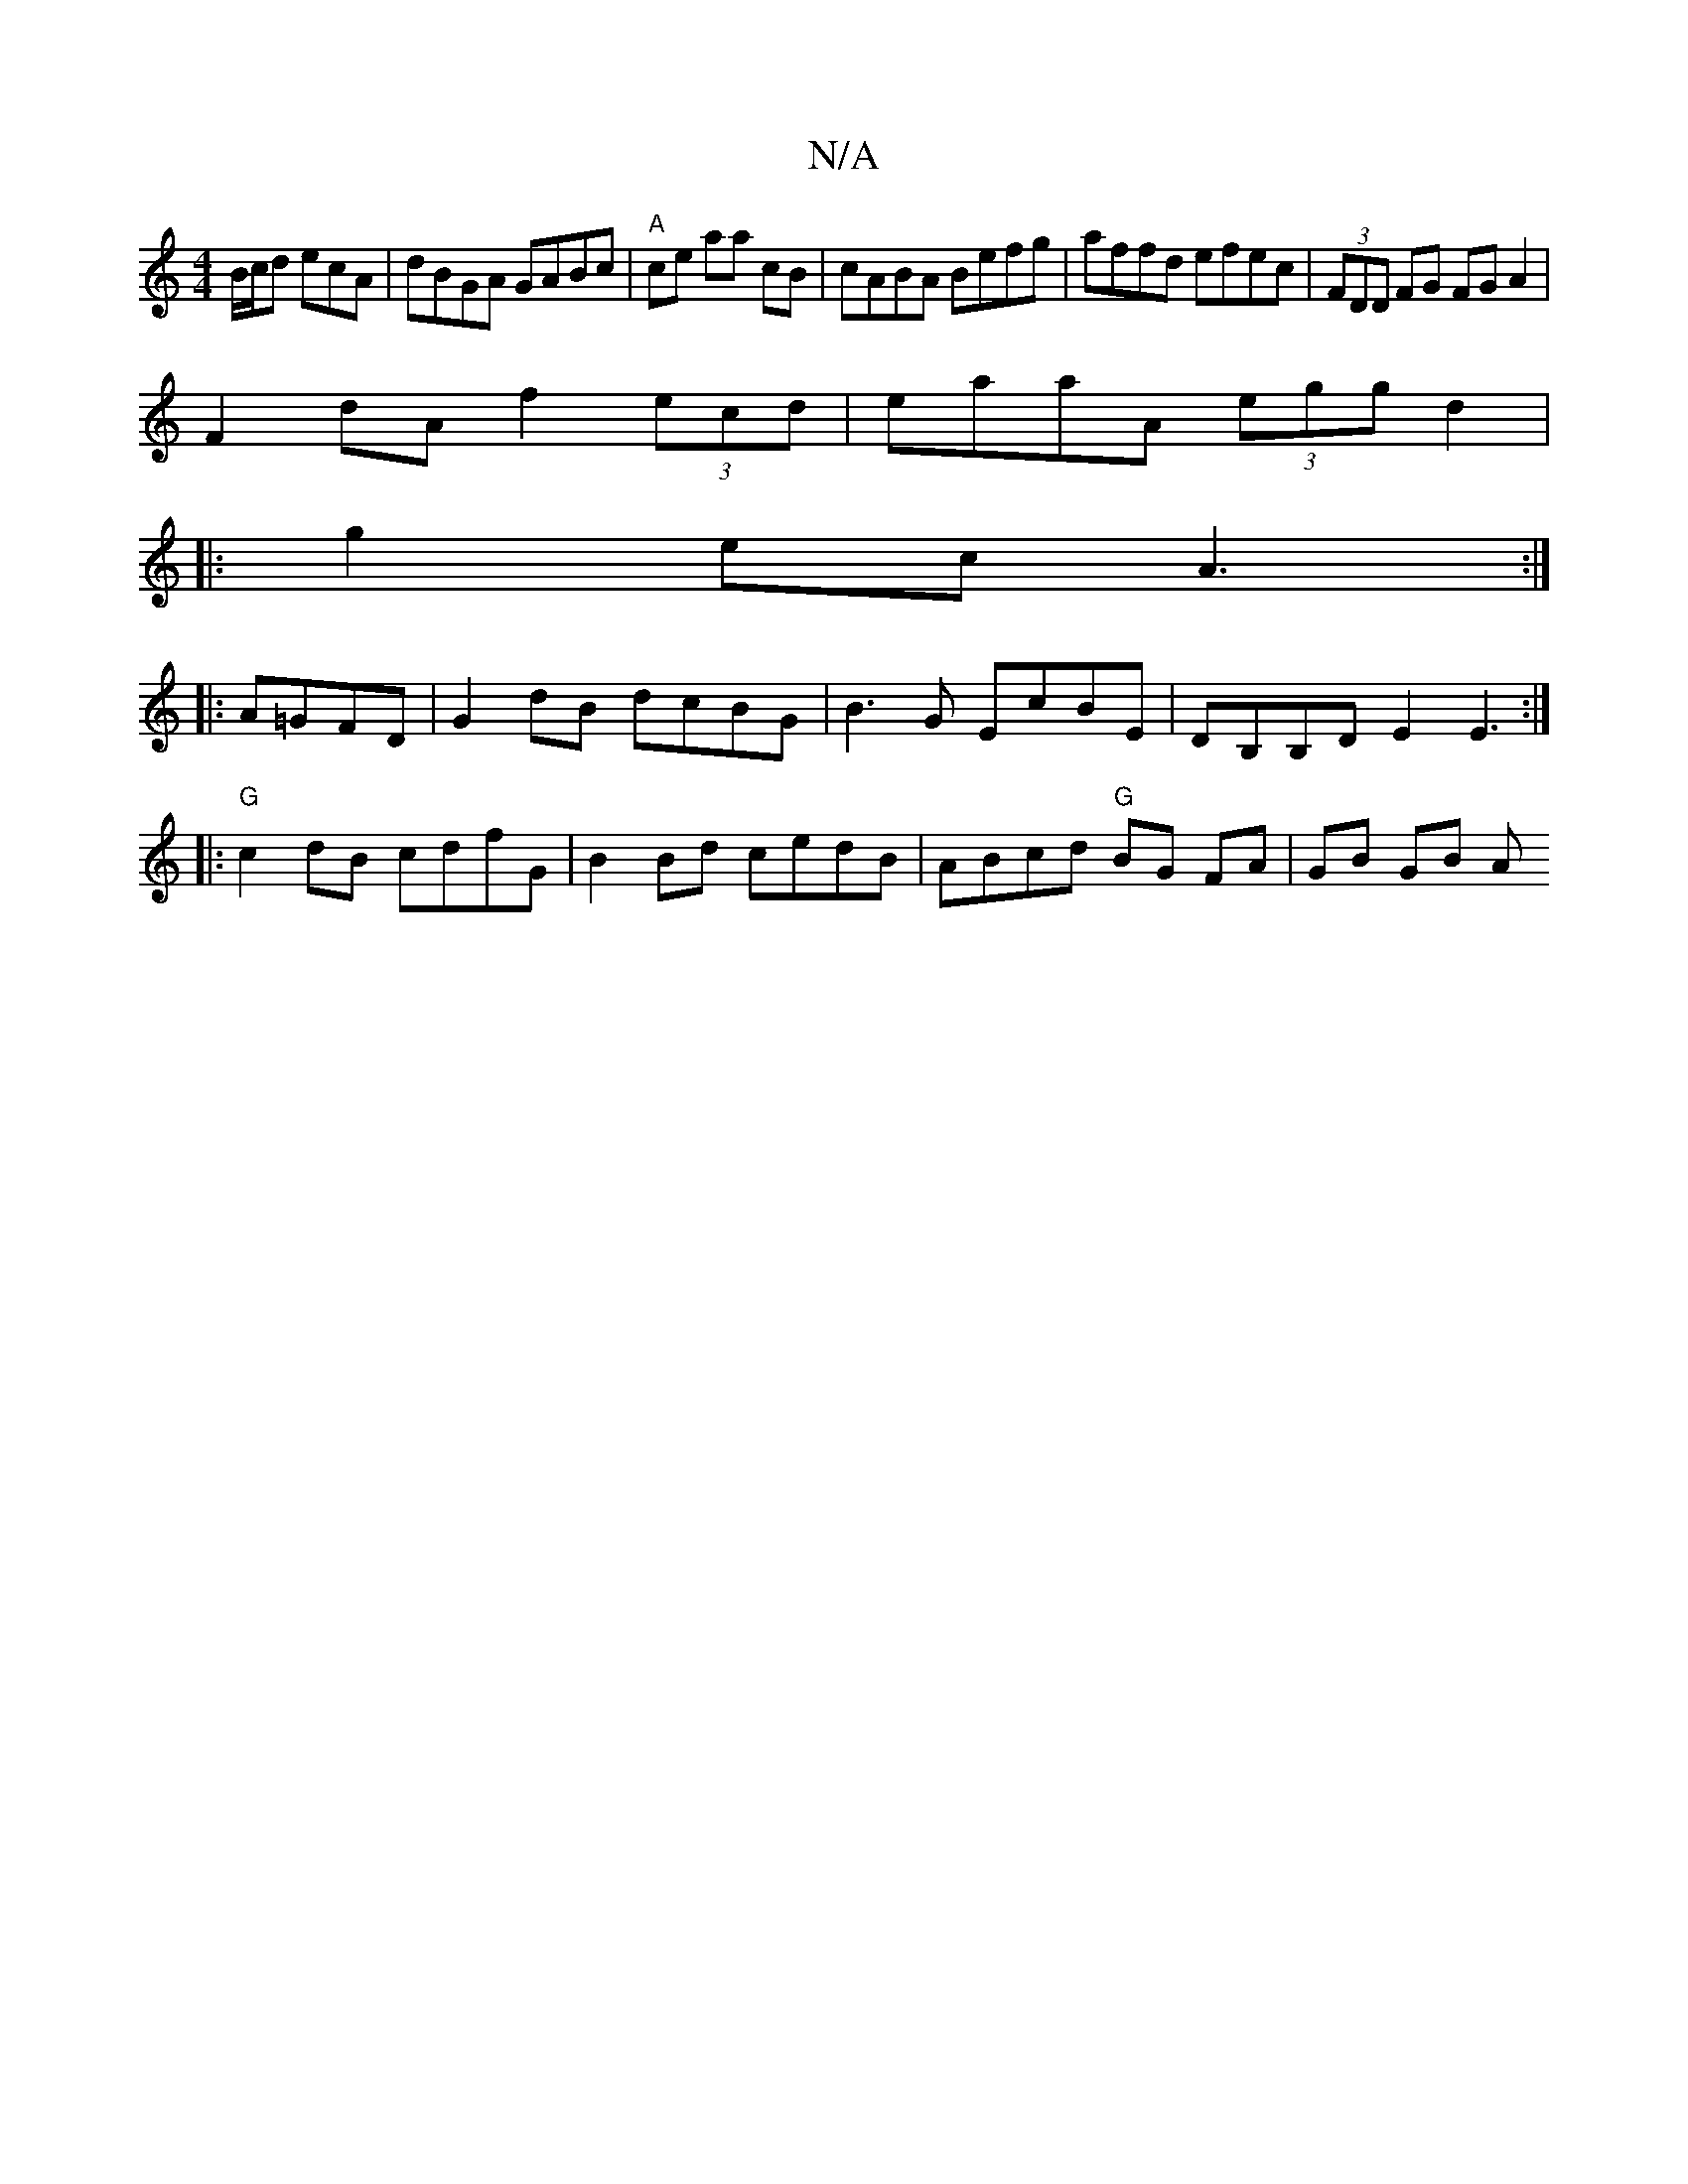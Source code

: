 X:1
T:N/A
M:4/4
R:N/A
K:Cmajor
B/c/d ecA | dBGA GABc|"A"ce aa cB|cABA Befg|affd efec|(3FDD FG FGA2|
F2dA f2 (3ecd|eaaA (3egg d2|
|:g2ec A3:|
|:A=GFD|G2 dB dcBG|B3G EcBE|DB,B,D E2E3:|
[|:"G"c2 dB cdfG|B2Bd cedB|ABcd "G"BG FA|GB GB A